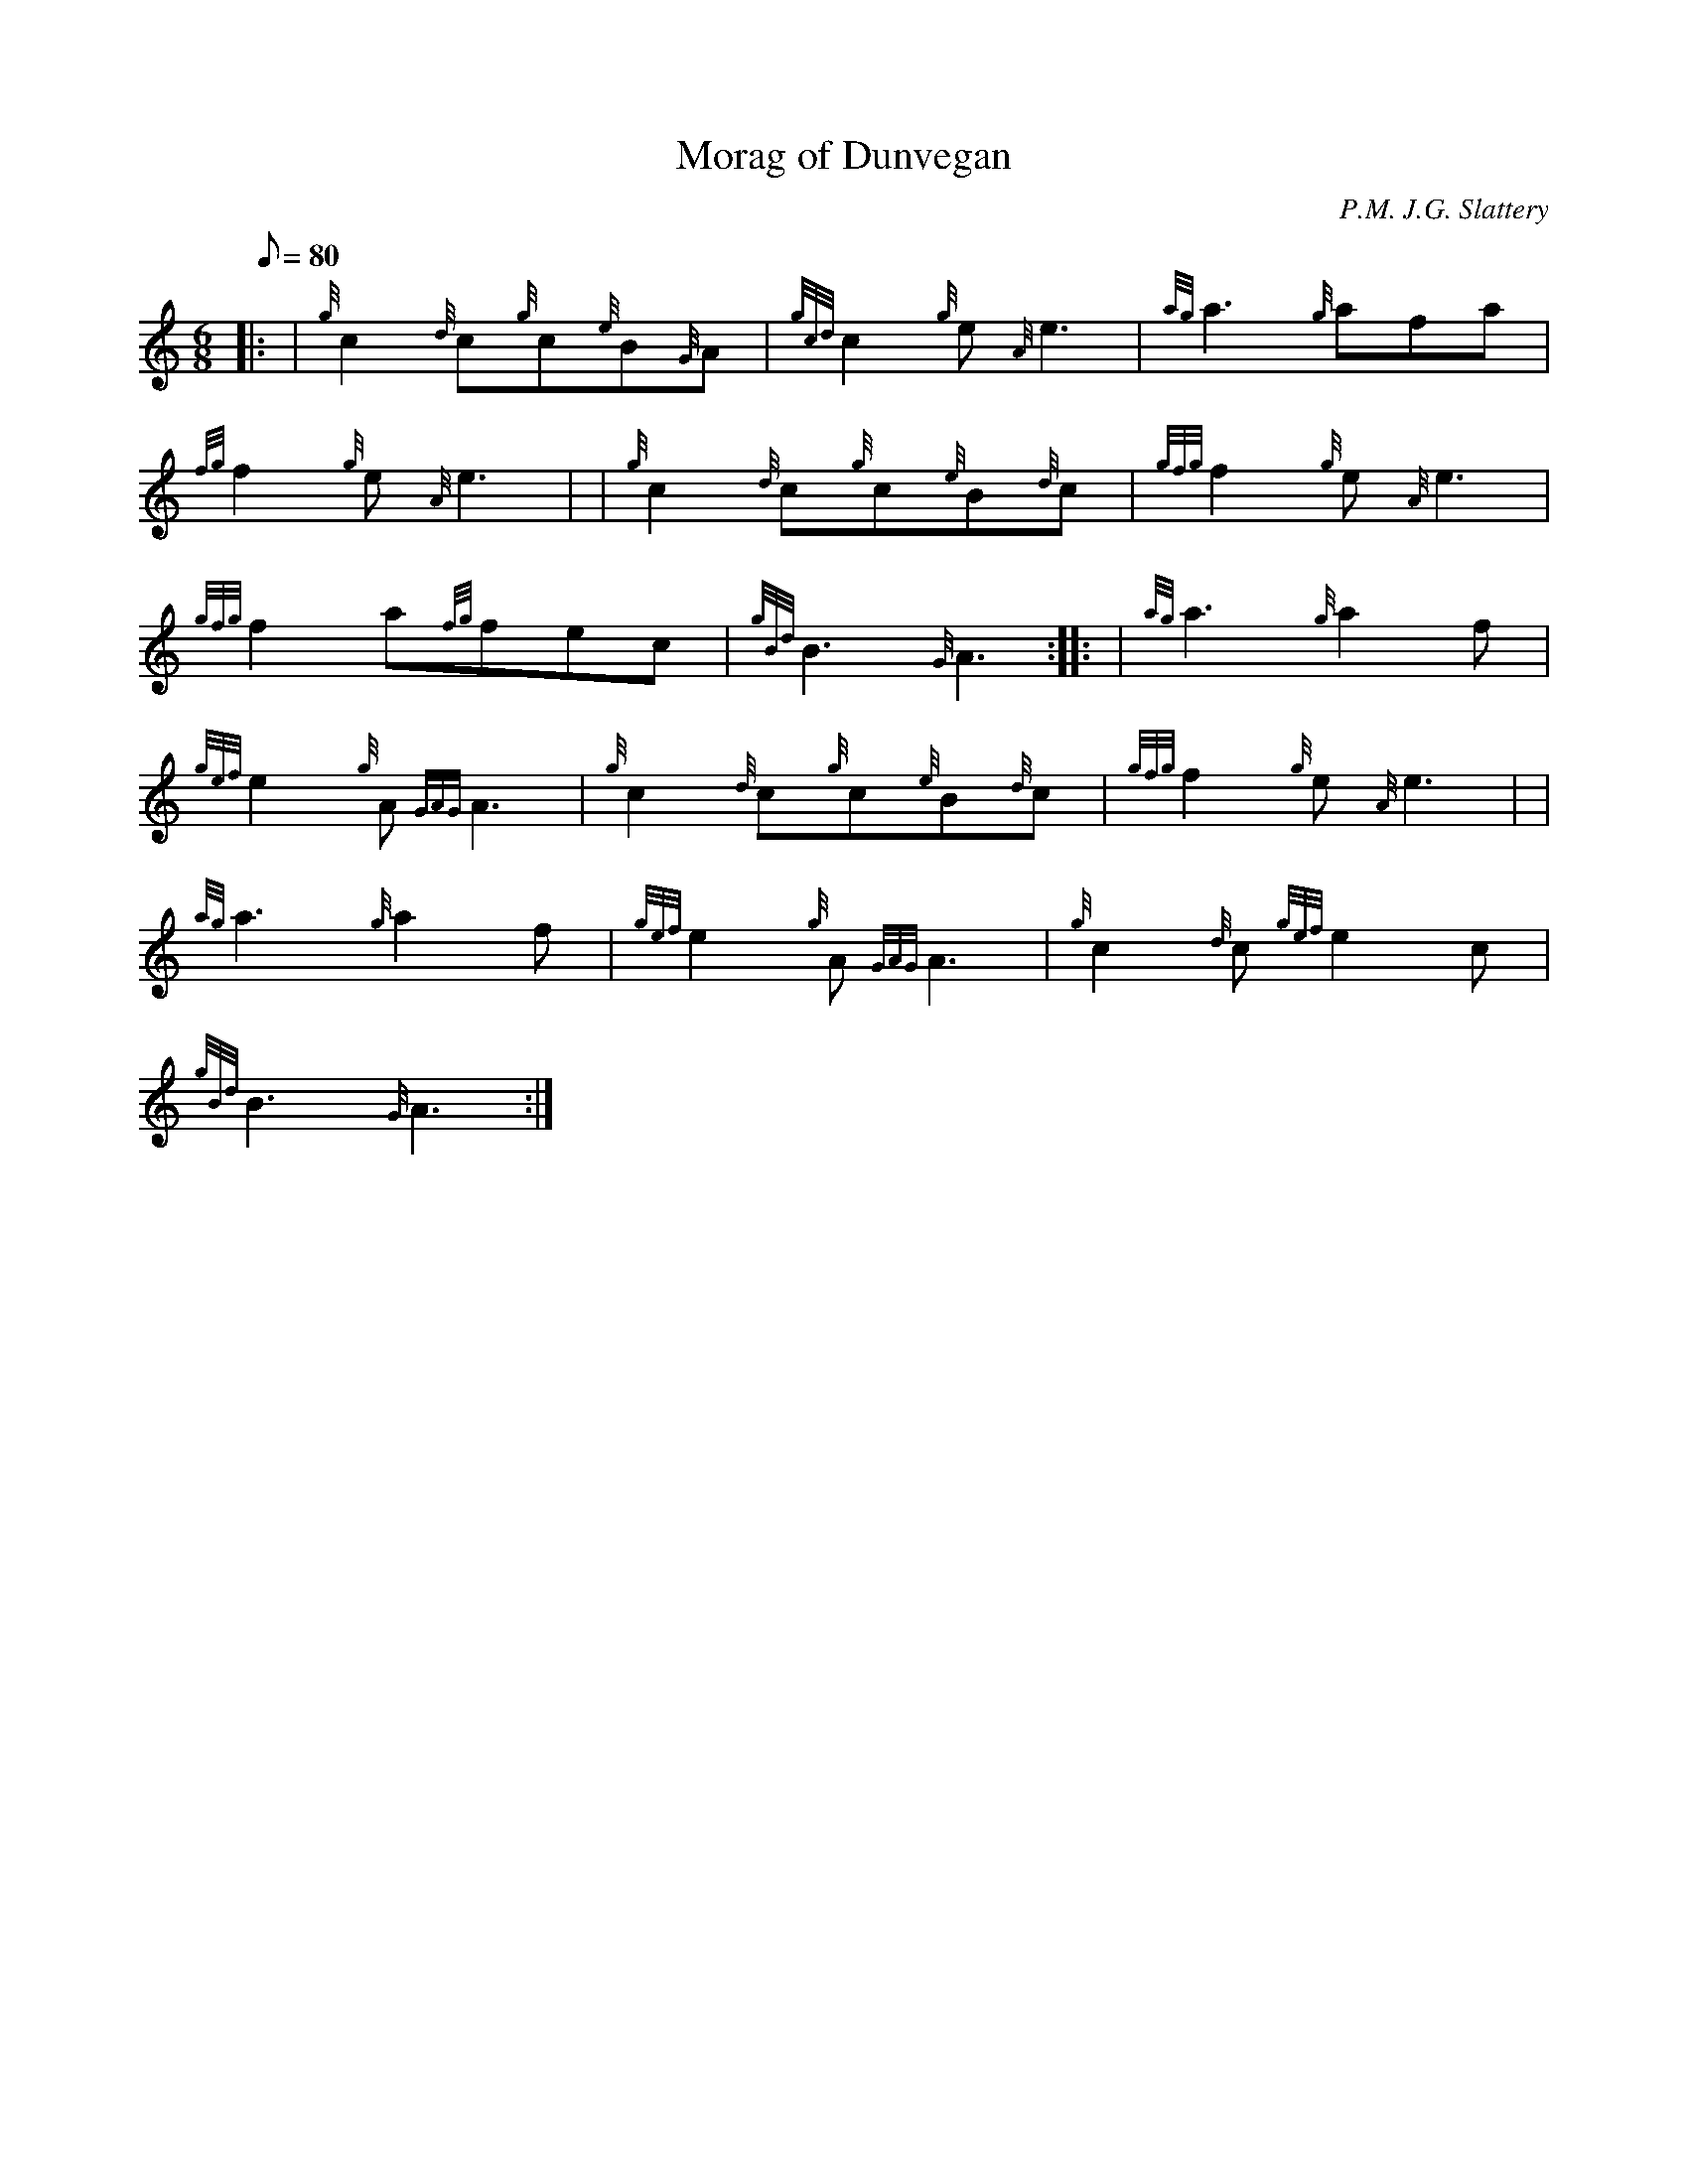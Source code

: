 X: 1
T:Morag of Dunvegan
M:6/8
L:1/8
Q:80
C:P.M. J.G. Slattery
S:March Slow
K:HP
|: | {g}c2{d}c{g}c{e}B{G}A|
{gcd}c2{g}e{A}e3|
{ag}a3{g}afa|  !
{fg}f2{g}e{A}e3| |
{g}c2{d}c{g}c{e}B{d}c|
{gfg}f2{g}e{A}e3|  !
{gfg}f2a{fg}fec|
{gBd}B3{G}A3:| |:
| {ag}a3{g}a2f|  !
{gef}e2{g}A{GAG}A3|
{g}c2{d}c{g}c{e}B{d}c|
{gfg}f2{g}e{A}e3| |  !
{ag}a3{g}a2f|
{gef}e2{g}A{GAG}A3|
{g}c2{d}c{gef}e2c|  !
{gBd}B3{G}A3:|
